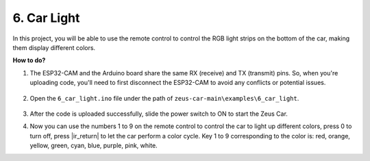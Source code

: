 6. Car Light
==========================


In this project, you will be able to use the remote control to control the RGB light strips on the bottom of the car, making them display different colors.

.. raw:: html

   <video loop autoplay muted style = "max-width:80%">
      <source src="../_static/video/car_light.mp4"  type="video/mp4">
      Your browser does not support the video tag.
   </video>

.. raw:: html
    
    <br/> <br/>  

**How to do?**

#. The ESP32-CAM and the Arduino board share the same RX (receive) and TX (transmit) pins. So, when you're uploading code, you'll need to first disconnect the ESP32-CAM to avoid any conflicts or potential issues.

    .. image:: img/unplug_cam.png
        :width: 400
        :align: center


#. Open the ``6_car_light.ino`` file under the path of ``zeus-car-main\examples\6_car_light``.

    .. raw:: html

        <iframe src=https://create.arduino.cc/editor/sunfounder01/79b6c0e5-a788-4d67-bb44-7e7122c521ab/preview?embed style="height:510px;width:100%;margin:10px 0" frameborder=0></iframe>

#. After the code is uploaded successfully, slide the power switch to ON to start the Zeus Car.

#. Now you can use the numbers 1 to 9 on the remote control to control the car to light up different colors, press 0 to turn off, press |ir_return| to let the car perform a color cycle. Key 1 to 9 corresponding to the color is: red, orange, yellow, green, cyan, blue, purple, pink, white. 
